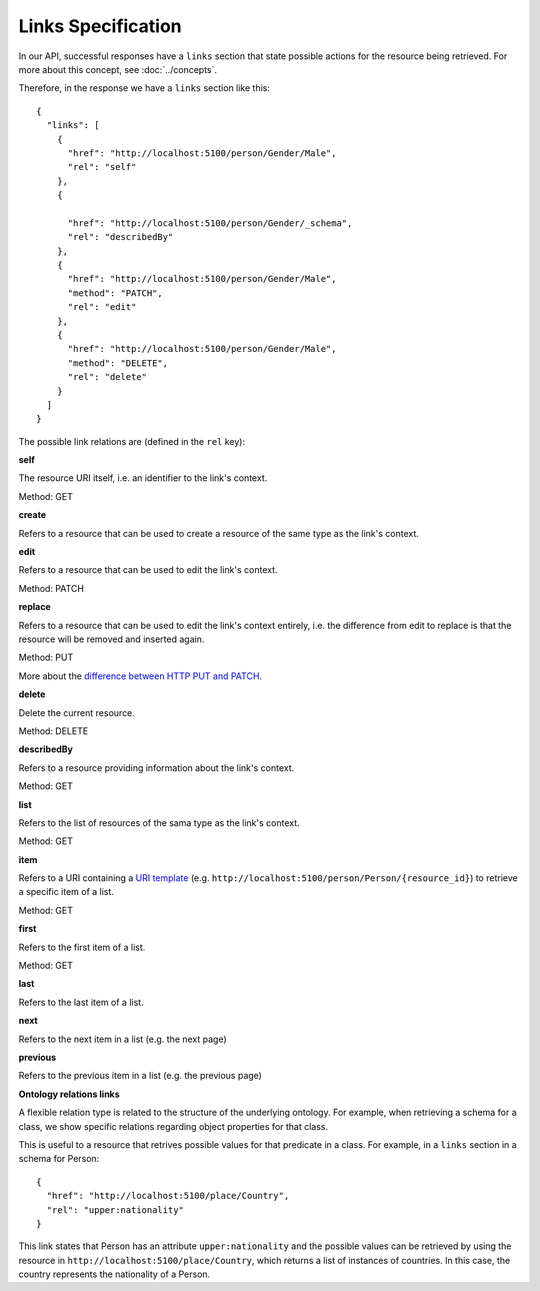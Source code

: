 Links Specification
-------------------

In our API, successful responses have a ``links`` section that state
possible actions for the resource being retrieved. For more about this concept, see :doc:`../concepts`.

Therefore, in the response we have a ``links`` section like this:

.. highlight:: json

::

  {
    "links": [
      {
        "href": "http://localhost:5100/person/Gender/Male",
        "rel": "self"
      },
      {

        "href": "http://localhost:5100/person/Gender/_schema",
        "rel": "describedBy"
      },
      {
        "href": "http://localhost:5100/person/Gender/Male",
        "method": "PATCH",
        "rel": "edit"
      },
      {
        "href": "http://localhost:5100/person/Gender/Male",
        "method": "DELETE",
        "rel": "delete"
      }
    ]
  }

The possible link relations are (defined in the ``rel`` key):

**self**

The resource URI itself, i.e. an identifier to the link's context.

Method: GET

**create**

Refers to a resource that can be used to create a resource of the same type
as the link's context.

**edit**

Refers to a resource that can be used to edit the link's context.

Method: PATCH

**replace**

Refers to a resource that can be used to edit the link's context entirely, i.e. the difference
from edit to replace is that the resource will be removed and inserted again.

Method: PUT

More about the `difference between HTTP PUT and PATCH`_.

.. _`difference between HTTP PUT and PATCH`: http://tools.ietf.org/html/rfc5789

**delete**

Delete the current resource.

Method: DELETE

**describedBy**

Refers to a resource providing information about the link's context.

Method: GET

**list**

Refers to the list of resources of the sama type as the link's context.

Method: GET

**item**

Refers to a URI containing a `URI template`_ (e.g. ``http://localhost:5100/person/Person/{resource_id}``) to retrieve a specific item
of a list.

.. _`URI template`: http://tools.ietf.org/html/rfc6570

Method: GET

**first**

Refers to the first item of a list.

Method: GET

**last**

Refers to the last item of a list.

**next**

Refers to the next item in a list (e.g. the next page)

**previous**

Refers to the previous item in a list (e.g. the previous page)

**Ontology relations links**

A flexible relation type is related to the structure of the underlying ontology.
For example, when retrieving a schema for a class, we show specific relations
regarding object properties for that class.

This is useful to a resource that retrives possible values for that predicate
in a class. For example, in a ``links`` section in a schema for Person:

.. highlight:: json

::

  {
    "href": "http://localhost:5100/place/Country",
    "rel": "upper:nationality"
  }

This link states that Person has an attribute ``upper:nationality``
and the possible values can be retrieved by using the resource
in ``http://localhost:5100/place/Country``, which returns a
list of instances of countries. In this case, the country
represents the nationality of a Person.
